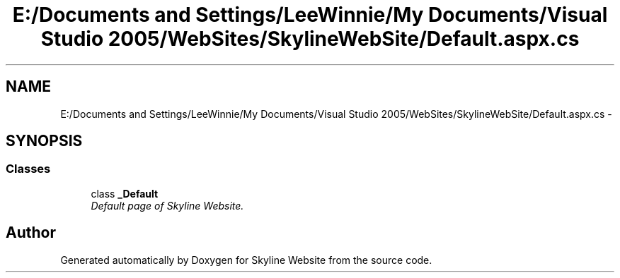 .TH "E:/Documents and Settings/LeeWinnie/My Documents/Visual Studio 2005/WebSites/SkylineWebSite/Default.aspx.cs" 3 "26 Nov 2006" "Version 1.0" "Skyline Website" \" -*- nroff -*-
.ad l
.nh
.SH NAME
E:/Documents and Settings/LeeWinnie/My Documents/Visual Studio 2005/WebSites/SkylineWebSite/Default.aspx.cs \- 
.SH SYNOPSIS
.br
.PP
.SS "Classes"

.in +1c
.ti -1c
.RI "class \fB_Default\fP"
.br
.RI "\fIDefault page of Skyline Website. \fP"
.in -1c
.SH "Author"
.PP 
Generated automatically by Doxygen for Skyline Website from the source code.
